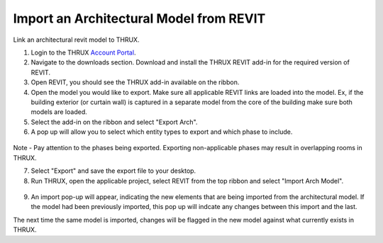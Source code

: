 .. _Revit_Interop_Arch_Import:

########################################
Import an Architectural Model from REVIT
########################################

Link an architectural revit model to THRUX. 

1. Login to the THRUX `Account Portal <http://thruxcoreweb.azurewebsites.net/AccountPortal>`_.
2. Navigate to the downloads section. Download and install the THRUX REVIT add-in for the required version of REVIT.
3. Open REVIT, you should see the THRUX add-in available on the ribbon. 
4. Open the model you would like to export. Make sure all applicable REVIT links are loaded into the model. Ex, if the building exterior (or curtain wall) is captured in a separate model from the core of the building make sure both models are loaded. 
5. Select the add-in on the ribbon and select "Export Arch". 
6. A pop up will allow you to select which entity types to export and which phase to include. 

.. figure:: images/RevitImport.PNG
    :align: center
    :alt: revit import

Note - Pay attention to the phases being exported. Exporting non-applicable phases may result in overlapping rooms in THRUX.

7. Select "Export" and save the export file to your desktop. 
8. Run THRUX, open the applicable project, select REVIT from the top ribbon and select "Import Arch Model".

.. figure:: images/RevitToTHRUX.JPG
    :align: center
    :alt: import revit to THRUX

9. An import pop-up will appear, indicating the new elements that are being imported from the architectural model. If the model had been previously imported, this pop up will indcate any changes between this import and the last. 

The next time the same model is imported, changes will be flagged in the new model against what currently exists in THRUX. 


